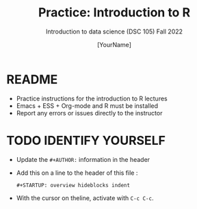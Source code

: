 #+TITLE:Practice: Introduction to R
#+AUTHOR: [YourName]
#+SUBTITLE: Introduction to data science (DSC 105) Fall 2022
#+OPTIONS: toc:nil num:nil ^:nil
* README

- Practice instructions for the introduction to R lectures
- Emacs + ESS + Org-mode and R must be installed
- Report any errors or issues directly to the instructor

* TODO IDENTIFY YOURSELF

- Update the ~#+AUTHOR:~ information in the header
- Add this on a line to the header of this file :

  ~#+STARTUP: overview hideblocks indent~

- With the cursor on theline, activate with ~C-c C-c~.



  
